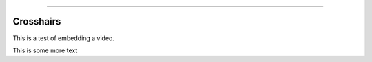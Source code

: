 .. image:: images/logo.png

-------------------------------------

Crosshairs
''''''''''

This is a test of embedding a video.

.. raw:: html

    <div style="position: relative; padding-bottom: 56.25%; height: 0; overflow: hidden; max-width: 100%; height: auto;">
        <iframe src="https://www.youtube.com/watch?v=C0DPdy98e4c" frameborder="0" allowfullscreen style="position: absolute; top: 0; left: 0; width: 100%; height: 100%;"></iframe>
    </div>

This is some more text
